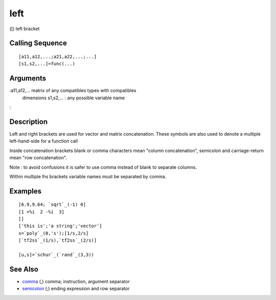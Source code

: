 


left
====

([) left bracket



Calling Sequence
~~~~~~~~~~~~~~~~


::

    [a11,a12,...;a21,a22,...;...]
    [s1,s2,...]=func(...)




Arguments
~~~~~~~~~

:a11,a12,... matrix of any compatibles types with compatibles
  dimensions s1,s2,... : any possible variable name
:



Description
~~~~~~~~~~~

Left and right brackets are used for vector and matrix concatenation.
These symbols are also used to denote a multiple left-hand-side for a
function call

Inside concatenation brackets blank or comma characters mean "column
concatenation", semicolon and carriage-return mean "row
concatenation".

Note : to avoid confusions it is safer to use comma instead of blank
to separate columns.

Within multiple lhs brackets variable names must be separated by
comma.



Examples
~~~~~~~~


::

    [6.9,9.64; `sqrt`_(-1) 0]
    [1 +%i  2 -%i  3]
    []
    ['this is';'a string';'vector']
    s=`poly`_(0,'s');[1/s,2/s]
    [`tf2ss`_(1/s),`tf2ss`_(2/s)]
    
    [u,s]=`schur`_(`rand`_(3,3))




See Also
~~~~~~~~


+ `comma`_ (,) comma; instruction, argument separator
+ `semicolon`_ (;) ending expression and row separator


.. _semicolon: semicolon.html
.. _comma: comma.html


